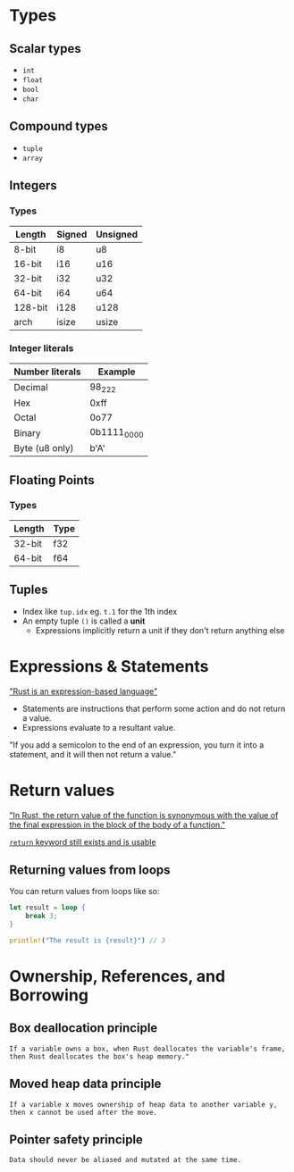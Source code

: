 * Types

** Scalar types

- ~int~
- ~float~
- ~bool~
- ~char~

** Compound types

- ~tuple~
- ~array~

** Integers

*** Types

| Length  | Signed | Unsigned |
|---------+--------+----------|
| 8-bit   | i8     | u8       |
| 16-bit  | i16    | u16      |
| 32-bit  | i32    | u32      |
| 64-bit  | i64    | u64      |
| 128-bit | i128   | u128     |
| arch    | isize  | usize    |

*** Integer literals

| Number literals | Example     |
|-----------------+-------------|
| Decimal         | 98_222      |
| Hex             | 0xff        |
| Octal           | 0o77        |
| Binary          | 0b1111_0000 |
| Byte (u8 only)  | b'A'        |

** Floating Points

*** Types

| Length | Type |
|--------+------|
| 32-bit | f32  |
| 64-bit | f64  |


** Tuples

- Index like ~tup.idx~ eg. ~t.1~ for the 1th index
- An empty tuple ~()~ is called a *unit*
  - Expressions implicitly return a unit if they don't return anything else

* Expressions & Statements

[[https://rust-book.cs.brown.edu/ch03-03-how-functions-work.html#statements-and-expressions]["Rust is an expression-based language"]]

- Statements are instructions that perform some action and do not return a value.
- Expressions evaluate to a resultant value.

"If you add a semicolon to the end of an expression, you turn it into a statement, and it will then not return a value."


* Return values

[[https://rust-book.cs.brown.edu/ch03-03-how-functions-work.html#functions-with-return-values]["In Rust, the return value of the function is synonymous with the value of the final expression in the block of the body of a function."]]

[[https://doc.rust-lang.org/std/keyword.return.html][~return~ keyword still exists and is usable]]

** Returning values from loops

You can return values from loops like so:

#+begin_src rust
  let result = loop {
      break 3;
  }

  println!("The result is {result}") // 3
#+end_src

* Ownership, References, and Borrowing

** Box deallocation principle
=If a variable owns a box, when Rust deallocates the variable's frame, then Rust deallocates the box's heap memory."=

** Moved heap data principle
=If a variable x moves ownership of heap data to another variable y, then x cannot be used after the move.=

** Pointer safety principle
=Data should never be aliased and mutated at the same time.=
